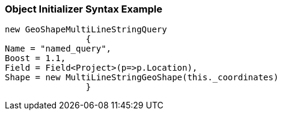 :ref_current: https://www.elastic.co/guide/en/elasticsearch/reference/current

:github: https://github.com/elastic/elasticsearch-net

:imagesdir: ../../../../images

=== Object Initializer Syntax Example

[source,csharp,method="queryinitializer"]
----
new GeoShapeMultiLineStringQuery
		{
Name = "named_query",
Boost = 1.1,
Field = Field<Project>(p=>p.Location),
Shape = new MultiLineStringGeoShape(this._coordinates)
		}
----

